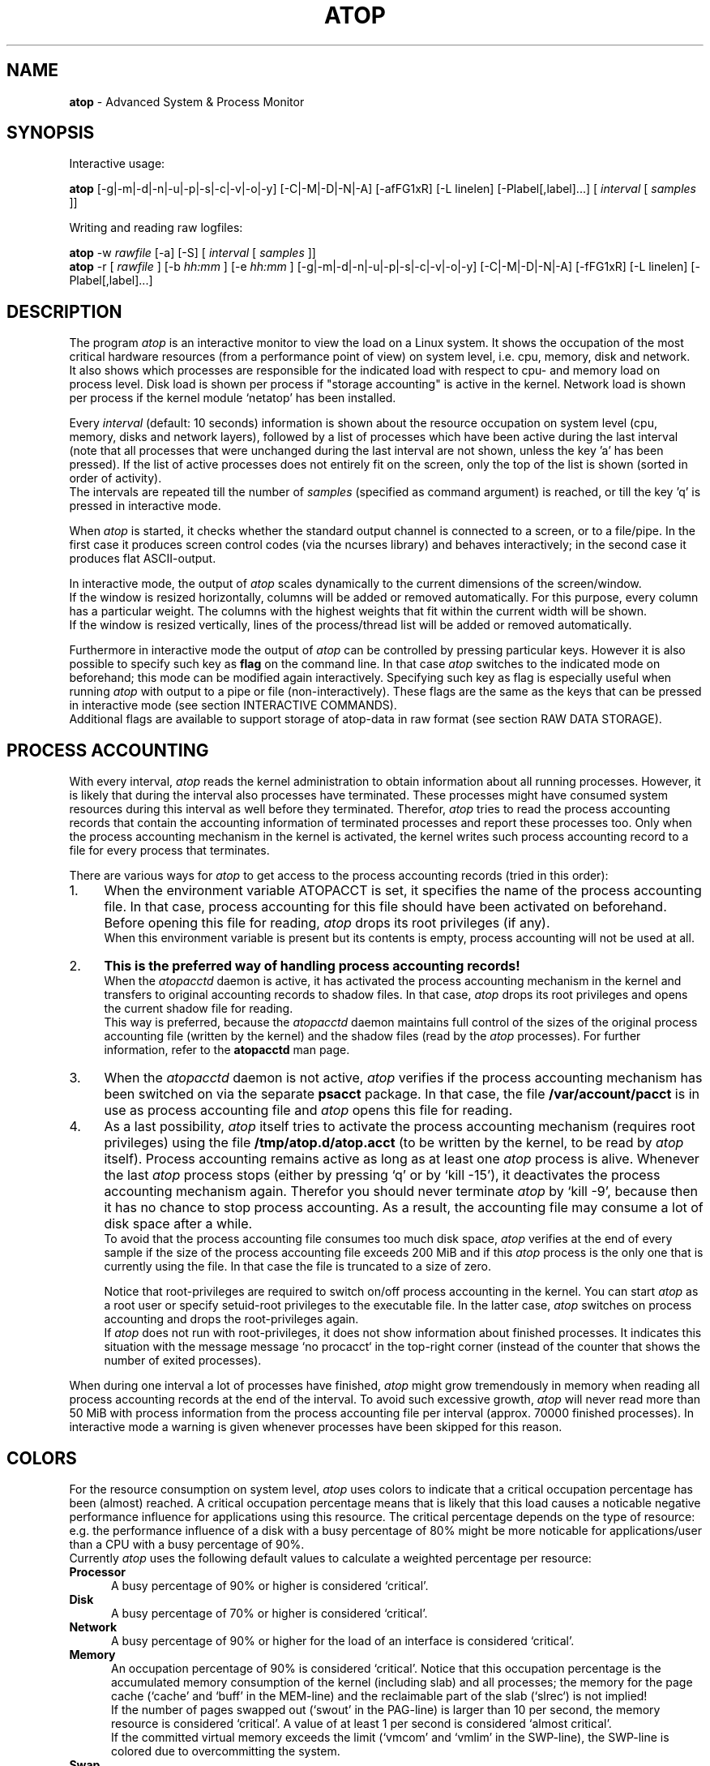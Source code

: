 .TH ATOP 1 "June 2014" "Linux"
.SH NAME
.B atop 
- Advanced System & Process Monitor
.SH SYNOPSIS
Interactive usage:
.P
.B atop
[-g|-m|-d|-n|-u|-p|-s|-c|-v|-o|-y] [-C|-M|-D|-N|-A] [-afFG1xR] [-L linelen] [-Plabel[,label]...]
[
.I interval
[
.I samples
]]
.P
Writing and reading raw logfiles:
.P
.B atop
-w
.I rawfile
[-a] [-S]
[
.I interval
[
.I samples
]]
.br
.B atop
-r [
.I rawfile
] [-b 
.I hh:mm
] [-e
.I hh:mm
] [-g|-m|-d|-n|-u|-p|-s|-c|-v|-o|-y] [-C|-M|-D|-N|-A] [-fFG1xR] [-L linelen] [-Plabel[,label]...]
.SH DESCRIPTION
The program
.I atop
is an interactive monitor to view the load on a Linux system.
It shows the occupation of the most critical hardware resources 
(from a performance point of view) on system level, i.e. cpu, memory, disk
and network.
.br
It also shows which processes are responsible for the indicated
load with respect to cpu- and memory load on process level.
Disk load is shown per process if "storage accounting" is active in the kernel.
Network load is shown per process if the kernel module `netatop'
has been installed.
.PP
Every
.I interval
(default: 10 seconds) information is shown about the resource occupation
on system level (cpu, memory, disks and network layers), followed
by a list of processes which have been active during the last interval
(note that all processes that were unchanged during the last interval
are not shown, unless the key 'a' has been pressed).
If the list of active processes does not entirely fit on
the screen, only the top of the list is shown (sorted in order of activity).
.br
The intervals are repeated till the number of
.I samples
(specified as command argument) is reached, or till the key 'q' is pressed
in interactive mode.
.PP
When 
.I atop
is started, it checks whether the standard output channel is connected to a
screen, or to a file/pipe. In the first case it produces screen control 
codes (via the ncurses library) and behaves interactively; in the second case
it produces flat ASCII-output.
.PP
In interactive mode, the output of 
.I atop
scales dynamically to the current dimensions of the screen/window.
.br
If the window is resized horizontally, columns will be added or removed
automatically. For this purpose, every column has a particular weight. The
columns with the highest weights that fit within the current width will
be shown.
.br
If the window is resized vertically, lines of the process/thread list 
will be added or removed automatically.
.PP
Furthermore in interactive mode the output of 
.I atop
can be controlled by pressing particular keys.
However it is also possible to specify such key as
.B flag
on the command line. In that case
.I atop
switches to the indicated mode on beforehand; this mode can 
be modified again interactively. Specifying such key as flag is especially
useful when running
.I atop
with output to a pipe or file (non-interactively).
These flags are the same as the keys that can be pressed in interactive
mode (see section INTERACTIVE COMMANDS).
.br
Additional flags are available to support storage of atop-data in raw 
format (see section RAW DATA STORAGE).
.SH PROCESS ACCOUNTING
With every interval,
.I atop
reads the kernel administration to obtain information about all
running processes.
However, it is likely that during the interval also processes have terminated.
These processes might have consumed system resources during
this interval as well before they terminated.
Therefor,
.I atop
tries to read the process accounting records that contain the accounting
information of terminated processes and report these processes too.
Only when the process accounting mechanism in the kernel is activated,
the kernel writes such process accounting record to a file
for every process that terminates.
.PP
There are various ways for
.I atop
to get access to the process accounting records (tried in this order):
.PP
.TP 4
1.
When the environment variable ATOPACCT is set,
it specifies the name of the process accounting file.
In that case, process accounting for this file
should have been activated on beforehand.
Before opening this file for reading,
.I atop
drops its root privileges (if any).
.br
When this environment variable is present but its
contents is empty, process accounting will not be used at all.
.PP
.TP 4
2.
.B This is the preferred way of handling process accounting records!
.br
When the
.I atopacctd
daemon is active, it has activated the process accounting mechanism in
the kernel and transfers to original accounting records to shadow files.
In that case,
.I atop
drops its root privileges and opens the current shadow file for reading.
.br
This way is preferred, because the
.I atopacctd
daemon maintains full control of the sizes of the original process
accounting file (written by the kernel) and the shadow files (read by the
.I atop
processes). For further information, refer to the
.B atopacctd
man page.
.PP
.TP 4
3.
When the
.I atopacctd
daemon is not active, 
.I atop
verifies if the process accounting mechanism has been switched on
via the separate
.B psacct
package. In that case, the file
.B /var/account/pacct
is in use as process accounting file and 
.I atop
opens this file for reading.
.PP
.TP 4
4.
As a last possibility,
.I atop
itself tries to activate the process accounting mechanism (requires root
privileges) using the file
.B /tmp/atop.d/atop.acct
(to be written by the kernel, to be read by
.I atop
itself). Process accounting remains active as long as
at least one
.I atop
process is alive.
Whenever the last
.I atop
process stops (either by pressing `q' or by `kill -15'), it deactivates the
process accounting mechanism again. Therefor you should never terminate
.I atop
by `kill -9', because then it has no chance to stop process accounting.
As a result, the accounting file may consume a lot of 
disk space after a while.
.br
To avoid that the process accounting file consumes too much disk space,
.I atop
verifies at the end of every sample if the size of the process accounting
file exceeds 200 MiB and if this
.I atop
process is the only one that is currently using the file.
In that case the file is truncated to a size of zero.

Notice that root-privileges are required to switch on/off process accounting
in the kernel. You can start
.I atop
as a root user or specify setuid-root privileges to the executable file.
In the latter case,
.I atop
switches on process accounting and drops the root-privileges again.
.br
If
.I atop
does not run with root-privileges, it does not show information
about finished processes.
It indicates this situation with the message
message `no procacct` in the top-right corner (instead of the counter that
shows the number of exited processes).
.PP
When during one interval a lot of processes have finished,
.I atop
might grow tremendously in memory when reading all process accounting
records at the end of the interval. To avoid such excessive growth,
.I atop
will never read more than 50 MiB with process information from the
process accounting file per interval (approx. 70000 finished processes).
In interactive mode a warning is given whenever processes have been skipped
for this reason.
.PP
.SH COLORS
For the resource consumption on system level,
.I atop
uses colors to indicate that a critical occupation percentage has
been (almost) reached. 
A critical occupation percentage means that is likely that this load
causes a noticable negative performance influence for applications using
this resource. The critical percentage depends on the type of resource:
e.g. the performance influence of a disk with a busy percentage of 80%
might be more noticable for applications/user than a CPU with a busy
percentage of 90%.
.br
Currently
.I atop
uses the following default values to calculate a weighted percentage
per resource:
.PP
.TP 5
.B \ Processor
A busy percentage of 90% or higher is considered `critical'.
.TP 5
.B \ Disk
A busy percentage of 70% or higher is considered `critical'.
.TP 5
.B \ Network
A busy percentage of 90% or higher for the load of an interface is
considered `critical'.
.TP 5
.B \ Memory
An occupation percentage of 90% is considered `critical'.
Notice that this occupation percentage is the accumulated memory
consumption of the kernel (including slab) and all processes; the
memory for the page cache (`cache' and `buff' in the MEM-line) and the
reclaimable part of the slab (`slrec`) is not implied!
.br
If the number of pages swapped out (`swout' in the PAG-line) is larger
than 10 per second, the memory resource is considered `critical'.
A value of at least 1 per second is considered `almost critical'.
.br
If the committed virtual memory exceeds the limit (`vmcom' and `vmlim'
in the SWP-line), the SWP-line is colored due to overcommitting the system.
.TP 5
.B \ Swap
An occupation percentage of 80% is considered `critical'
because swap space might be completely exhausted in the near future;
it is not critical from a performance point-of-view.
.PP
These default values can be modified in the configuration file
(see separate man-page of atoprc).
.PP
When a resource exceeds its critical occupation percentage, the concerning
values in the screen line are colored red by default.
.br
When a resource exceeded (default) 80% of its critical percentage
(so it is almost critical), the concerning values in the screen line
are colored cyan by default. This `almost critical percentage' (one value
for all resources) can be modified in the configuration file
(see separate man-page of atoprc).
.br
The default colors red and cyan can be modified in the configuration file
as well (see separate man-page of atoprc).
.PP
With the key 'x' (or flag -x), the use of colors can be suppressed.
.SH NETATOP MODULE
Per-process and per-thread network activity can be measured by the
.I netatop
kernel module. You can download this kernel module from the website
(mentioned at the end of this manual page) and install it on your
system if the kernel version is 2.6.24 or newer.
.br
When
.I atop
gathers counters for a new interval, it verifies if the
.I netatop
module is currently active. If so,
.I atop
obtains the relevant network counters from this module and shows
the number of sent and received packets per process/thread in the generic
screen. Besides, detailed counters can be requested by
pressing the `n' key.
.br
When the
.I netatopd
daemon is running as well,
.I atop
also reads the network counters of exited processes that are logged
by this daemon (comparable with process accounting).
.PP
More information about the optional
.I netatop
kernel module and the
.I netatopd
daemon can be found in the concerning man-pages and on the website
mentioned at the end of this manual page.
.SH INTERACTIVE COMMANDS
When running
.I atop
interactively (no output redirection), keys can be pressed to control the
output. In general, lower case keys can be used to show other information for
the active processes and upper case keys can be used to influence the
sort order of the active process/thread list.
.PP
.TP 5
.B g
Show generic output (default).

Per process the following fields are shown in case of a window-width
of 80 positions:
process-id, cpu consumption during
the last interval in system- and user mode, the virtual and resident
memory growth of the process.

The subsequent columns depend on the used kernel:
.br
When the kernel supports "storage accounting" (>= 2.6.20), the data
transfer for read/write on disk, the status and exit code are
shown for each process.
When the kernel does not support
"storage accounting", the username, number of threads in the
thread group, the status and exit code are shown.
.br
When the kernel module 'netatop' is loaded, the data transfer for send/receive
of network packets is shown for each process.
.br
The last columns contain the state, the occupation percentage for the
chosen resource (default: cpu) and the process name.

When more than 80 positions are available, other information is added.
.PP
.TP 5
.B m
Show memory related output.

Per process the following fields are shown in case of a window-width
of 80 positions:
process-id, minor and major
memory faults, size of virtual shared text, total virtual 
process size, total resident process size, virtual and resident growth during
last interval, memory occupation percentage and process name.

When more than 80 positions are available, other information is added.
.PP
.TP 5
.B d
Show disk-related output.

When "storage accounting" is active in the kernel, the following
fields are shown:
process-id, amount of data read from disk, amount of data written to disk,
amount of data that was written but has been withdrawn again (WCANCL),
disk occupation percentage and process name.
.PP
.TP 5
.B n
Show network related output.

Per process the following fields are shown in case of a window-width
of 80 positions:
process-id, thread-id,
total bandwidth for received packets,
total bandwidth for sent packets,
number of received TCP packets with the average size per packet (in bytes),
number of sent TCP packets with the average size per packet (in bytes),
number of received UDP packets with the average size per packet (in bytes),
number of sent UDP packets with the average size per packet (in bytes),
the network occupation percentage and process name.
.br
This information can only be shown when kernel module `netatop' is installed.

When more than 80 positions are available, other information is added.
.PP
.TP 5
.B s
Show scheduling characteristics.

Per process the following fields are shown in case of a window-width
of 80 positions:
process-id,
number of threads in state 'running' (R),
number of threads in state 'interruptible sleeping' (S),
number of threads in state 'uninterruptible sleeping' (D),
scheduling policy (normal timesharing, realtime round-robin, realtime fifo),
nice value, priority, realtime priority, current processor,
status, exit code, state, the occupation percentage for the chosen
resource and the process name.

When more than 80 positions are available, other information is added.
.PP
.TP 5
.B v
Show various process characteristics.

Per process the following fields are shown in case of a window-width
of 80 positions:
process-id, user name and group,
start date and time, status (e.g. exit code if the process has finished),
state, the occupation percentage for the chosen resource and the process name.

When more than 80 positions are available, other information is added.
.PP
.TP 5
.B c
Show the command line of the process.

Per process the following fields are shown: process-id,
the occupation percentage for the chosen resource and the
command line including arguments.
.PP
.TP 5
.B o
Show the user-defined line of the process.

In the configuration file the keyword
.I ownprocline
can be specified with the description of a user-defined output-line.
.br
Refer to the man-page of
.B atoprc
for a detailed description.
.PP
.TP 5
.B y
Show the individual threads within a process (toggle).

Single-threaded processes are still shown as one line.
.br
For multi-threaded processes, one line represents the process
while additional lines show the activity
per individual thread (in a different color). Depending on
the option 'a' (all or active toggle), all threads are shown
or only the threads that were active during the last interval.
.br
Whether this key is active or not can be seen in the header line.
.PP
.TP 5
.B u
Show the process activity accumulated per user.

Per user the following fields are shown: number of processes active
or terminated during last interval (or in total if combined with command `a'),
accumulated cpu consumption during last interval in system- and user mode,
the current virtual and resident memory space consumed by active processes
(or all processes of the user if combined with command `a'). 
.br
When "storage accounting" is active in the kernel,
the accumulated read- and write throughput on disk is shown.
When the kernel module `netatop' has been installed,
the number of received and sent network packets are shown.
.br
The last columns contain the accumulated occupation percentage for the
chosen resource (default: cpu) and the user name.
.PP
.TP 5
.B p
Show the process activity accumulated per program (i.e. process name).

Per program the following fields are shown: number of processes active
or terminated during last interval (or in total if combined with command `a'),
accumulated cpu consumption during last interval in system- and user mode,
the current virtual and resident memory space consumed by active processes
(or all processes of the user if combined with command `a'). 
.br
When "storage accounting" is active in the kernel,
the accumulated read- and write throughput on disk is shown.
When the kernel module `netatop' has been installed,
the number of received and sent network packets are shown.
.br
The last columns contain the accumulated occupation percentage for the
chosen resource (default: cpu) and the program name.
.PP
.TP 5
.B C 
Sort the current list in the order of cpu consumption (default).
The one-but-last column changes to ``CPU''.
.PP
.TP 5
.B M 
Sort the current list in the order of resident memory consumption.
The one-but-last column changes to ``MEM''.
.PP
.TP 5
.B D
Sort the current list in the order of disk accesses issued.
The one-but-last column changes to ``DSK''.
.PP
.TP 5
.B N
Sort the current list in the order of network bandwidth (received
and transmitted).
The one-but-last column changes to ``NET''.
.PP
.TP 5
.B A
Sort the current list automatically in the order of the most busy
system resource during this interval.
The one-but-last column shows either ``ACPU'', ``AMEM'', ``ADSK'' or ``ANET''
(the preceding 'A' indicates automatic sorting-order).
The most busy resource is determined by comparing the weighted
busy-percentages of the system resources, as described earlier in
the section COLORS.
.br
This option remains valid until
another sorting-order is explicitly selected again.
.br
A sorting-order for disk is only possible when "storage accounting" is active.
A sorting-order for network is only possible when the kernel module `netatop'
is loaded.
.PP
Miscellaneous interactive commands:
.PP
.TP 5
.B ?
Request for help information (also the key 'h' can be pressed).
.PP
.TP 5
.B V
Request for version information (version number and date).
.PP
.TP 5
.B R
Gather and calculate the proportional set size of processes (toggle).
Gathering of all values that are needed to calculate the PSIZE of a process
is a relatively time-consuming task, so this key should only be active when
analyzing the resident memory consumption of processes.
.PP
.TP 5
.B x
Suppress colors to highlight critical resources (toggle).
.br
Whether this key is active or not can be seen in the header line.
.PP
.TP 5
.B z
The pause key can be used to freeze the current situation in order to
investigate the output on the screen. While 
.I atop
is paused, the keys described above can be pressed to show other
information about the current list of processes.
Whenever the pause key is pressed again,
atop will continue with a next sample.
.PP
.TP 5
.B i
Modify the interval timer (default: 10 seconds). If an interval timer of 0 is
entered, the interval timer is switched off. In that case a new sample can
only be triggered manually by pressing the key 't'.
.PP
.TP 5
.B t
Trigger a new sample manually. This key can be pressed if the current sample
should be finished before the timer has exceeded, or if no timer is set at all
(interval timer defined as 0). In the latter case
.I atop
can be used as a stopwatch to measure the load being caused by a
particular application transaction, without knowing on beforehand how many
seconds this transaction will last.

When viewing the contents of a raw file, this key can be used to show the
next sample from the file.
.PP
.TP 5
.B T
When viewing the contents of a raw file, this key can be used to show the
previous sample from the file.
.PP
.TP 5
.B b
When viewing the contents of a raw file, this key can be used to branch
to a certain timestamp within the file (either forward or backward).
.PP
.TP 5
.B r
Reset all counters to zero to see the system and process activity since
boot again.

When viewing the contents of a raw file, this key can be used to rewind
to the beginning of the file again.
.PP
.TP 5
.B U
Specify a search string for specific user names as a regular expression.
From now on, only (active) processes will be shown from a user which matches
the regular expression.
The system statistics are still system wide.
If the Enter-key is pressed without specifying a name, active
processes of all users will be shown again.
.br
Whether this key is active or not can be seen in the header line.
.PP
.TP 5
.B P
Specify a search string for specific process names as a regular expression.
From now on, only processes will be shown with a name which matches the
regular expression.
The system statistics are still system wide.
If the Enter-key is pressed without specifying a name, all active
processes will be shown again.
.br
Whether this key is active or not can be seen in the header line.
.PP
.TP 5
.B S
Specify search strings for specific logical volume names,
specific disk names and specific network interface names. All
search strings are interpreted as a regular expressions.
From now on, only those system resources are shown that match
the concerning regular expression.
If the Enter-key is pressed without specifying a search string, all (active)
system resources of that type will be shown again.
.br
Whether this key is active or not can be seen in the header line.
.PP
.TP 5
.B a
The `all/active' key can be used to toggle between only showing/accumulating
the processes that were active during the last interval (default) or
showing/accumulating all processes.
.br
Whether this key is active or not can be seen in the header line.
.PP
.TP 5
.B G
By default, 
.I atop
shows/accumulates the processes that are alive and the processes
that are exited during the last interval. With this key (toggle),
showing/accumulating the processes that are exited can be suppressed.
.br
Whether this key is active or not can be seen in the header line.
.PP
.TP 5
.B f
Show a fixed (maximum) number of header lines for system resources (toggle).
By default only the lines are shown about system resources (CPUs, paging,
logical volumes, disks, network interfaces) that really have been active
during the last interval.
With this key you can force
.I atop
to show lines of inactive resources as well.
.br
Whether this key is active or not can be seen in the header line.
.PP
.TP 5
.B F
Suppress sorting of system resources (toggle).
By default system resources (CPUs, logical volumes, disks,
network interfaces) are sorted on utilization.
.br
Whether this key is active or not can be seen in the header line.
.PP
.TP 5
.B 1
Show relevant counters as an average per second (in the format `..../s')
instead of as a total during the interval (toggle).
.br
Whether this key is active or not can be seen in the header line.
.PP
.TP 5
.B l
Limit the number of system level lines for the counters per-cpu,
the active disks and the network interfaces.
By default lines are shown of all CPUs, disks and network interfaces
which have been active during the last interval.
Limiting these lines can be useful on systems with huge number CPUs,
disks or interfaces in order to be able to run
.I atop
on a screen/window with e.g. only 24 lines.
.br
For all mentioned resources the maximum number of lines can be specified
interactively. When using the flag
.B -l
the maximum number of per-cpu lines is set to 0,
the maximum number of disk lines to 5 and
the maximum number of interface lines to 3.
These values can be modified again in interactive mode.
.PP
.TP 5
.B k
Send a signal to an active process (a.k.a. kill a process).
.PP
.TP 5
.B q
Quit the program.
.PP
.TP 5
.B PgDn
Show the next page of the process/thread list.
.br
With the arrow-down key the list can be scrolled downwards with single lines.
.PP
.TP 5
.B ^F
Show the next page of the process/thread list (forward).
.br
With the arrow-down key the list can be scrolled downwards with single lines.
.PP
.TP 5
.B PgUp
Show the previous page of the process/thread list.
.br
With the arrow-up key the list can be scrolled upwards with single lines.
.PP
.TP 5
.B ^B
Show the previous page of the process/thread list (backward).
.br
With the arrow-up key the list can be scrolled upwards with single lines.
.PP
.TP 5
.B ^L
Redraw the screen.
.SH RAW DATA STORAGE
In order to store system- and process level statistics for long-term
analysis (e.g. to check the system load and the active processes running
yesterday between 3:00 and 4:00 PM),
.I atop
can store the system- and process level statistics in
compressed binary format in a raw file with the flag
.B -w
followed by the filename.
If this file already exists and is recognized as a raw data file,
.I atop
will append new samples to the file (starting with a sample which reflects
the activity since boot); if the file does not exist, it will be created.
.br
By default only processes which have been active during the interval
are stored in the raw file. When the flag
.B -a
is specified, all processes will be stored.
.br
The interval (default: 10 seconds) and number of samples (default: infinite)
can be passed as last arguments. Instead of the number of samples, the flag
.B -S
can be used to indicate that
.I atop
should finish anyhow before midnight.
.PP
A raw file can be read and visualized again with the flag
.B -r
followed by the filename. If no filename is specified, the file
.BI /var/log/atop/atop_ YYYYMMDD
is opened for input (where
.I YYYYMMDD
are digits representing the current date).
If a filename is specified in the format YYYYMMDD (representing any valid
date), the file
.BI /var/log/atop/atop_ YYYYMMDD
is opened.
If a filename with the symbolic name
.BI y
is specified, yesterday's daily logfile is opened
(this can be repeated so 'yyyy' indicates the logfile of four days ago). 
.br
The samples from the file can be viewed interactively by using the key 't'
to show the next sample, the key 'T' to show the previous sample, the
key 'b' to branch to a particular time or the key 'r' to rewind to
the begin of the file.
.br
When output is redirected to a file or pipe,
.B atop
prints all samples in plain ASCII. The default line length is 80 characters
in that case; with the flag
.B -L
followed by an alternate line length, more (or less) columns will be shown.
.br
With the flag
.B -b
(begin time) and/or
.B -e
(end time) followed by a time argument of the form HH:MM,
a certain time period within the raw file can be selected.
.PP
When
.B atop
is installed, the script
.B atop.daily
is stored in the
.I /etc/atop
directory.
This scripts takes care that
.B atop
is activated every day at midnight to write compressed binary data to the file
.BI /var/log/atop/atop_ YYYYMMDD
with an interval of 10 minutes.
.br
Furthermore the script removes all raw files which are older than four weeks.
.br
The script is activated via the
.B cron
daemon using the file
.I /etc/cron.d/atop
with the contents
.br
.B \ \ \ \ \ \ \ \ 0 0 * * * root /etc/atop/atop.daily
.PP
When the package
.B psacct
is installed, the process accounting is automatically restarted via the
.B logrotate
mechanism. The file
.B /etc/logrotate.d/psaccs_atop
takes care that
.B atop
is finished just before the rotation of the process accounting file
and the file
.B /etc/logrotate.d/psaccu_atop
takes care that
.B atop
is restarted again after the rotation.
When the package
.B psacct
is not installed, these logrotate-files have no effect.
.SH OUTPUT DESCRIPTION
The first sample shows the system level activity since boot
(the elapsed time in the header shows the time since boot).
Note that particular counters could have reached their maximum
value (several times) and started by zero again,
so do not rely on these figures.
.PP
For every sample
.I atop
first shows the lines related to system level activity. If a particular 
system resource has not been used during the interval, the entire line
related to this resource is suppressed. So the number of system level lines
may vary for each sample.
.br
After that a list is shown of processes which have been active during the last
interval. This list is by default sorted on cpu consumption, but this order
can be changed by the keys which are previously described.
.PP
If values have to be shown by
.I atop
which do not fit in the column width,
another format is used. If e.g. a cpu-consumption of 233216 milliseconds
should be shown in a column width of 4 positions, it is shown as `233s'
(in seconds).
For large memory figures, another unit is chosen if the value does not fit
(Mb instead of Kb, Gb instead of Mb, Tb instead of Gb, ...).
For other values, a kind of exponent notation is used (value 123456789
shown in a column of 5 positions gives 123e6).
.SH OUTPUT DESCRIPTION - SYSTEM LEVEL
The system level information consists of the following output lines:
.PP
.TP 5
.B PRC
Process and thread level totals.
.br
This line contains the total cpu time consumed 
in system mode (`sys') and in user mode (`user'),
the total number of processes present at this moment (`#proc'),
the total number of threads present at this moment in state `running' (`#trun'),
`sleeping interruptible' (`#tslpi') and `sleeping uninterruptible' (`#tslpu'),
the number of zombie processes (`#zombie'),
the number of clone system calls (`clones'), and
the number of processes that ended during the interval
(`#exit') when process accounting is used. Instead of `#exit` the last
column may indicate that process accounting could not be activated
(`no procacct`).
.br
If the screen-width does not allow all of these counters,
only a relevant subset is shown.
.PP
.TP 5
.B CPU
CPU utilization.
.br
At least one line is shown for the total occupation of all CPUs together.
.br
In case of a multi-processor system, an additional line is shown
for every individual processor (with `cpu' in lower case),
sorted on activity. Inactive CPUs will not be shown by default.
The lines showing the per-cpu occupation contain the cpu number in
the last field.

Every line contains the percentage of cpu time spent in 
kernel mode by all active processes (`sys'), 
the percentage of cpu time consumed in user mode (`user') for all
active processes (including processes running with a nice value larger than
zero), the percentage of cpu time spent for interrupt handling (`irq')
including softirq, the percentage of unused cpu time while no processes
were waiting for disk-I/O (`idle'), and
the percentage of unused cpu time while at least one process was waiting
for disk-I/O (`wait').
.br
In case of per-cpu occupation, the last column shows the cpu number and
the wait percentage (`w') for that cpu.
The number of lines showing the per-cpu occupation can be limited.

For virtual machines the steal-percentage is shown (`steal'), reflecting
the percentage of cpu time stolen by other virtual machines
running on the same hardware.
.br
For physical machines hosting one or more virtual machines,
the guest-percentage is shown (`guest'), reflecting
the percentage of cpu time used by the virtual machines. Notice that
this percentage overlaps the user-percentage.

In case of frequency-scaling, all previously mentioned CPU-percentages
are relative to the used scaling of the CPU during the interval.
If a CPU has been active for e.g. 50% in user mode during the interval
while the frequency-scaling of that CPU was 40%, only 20% of the full
capacity of the CPU has been used in user mode.
.br
In case that the kernel module `cpufreq_stats' is active
(after issueing `modprobe cpufreq_stats'), the
.I average
frequency (`avgf') and the
.I average
scaling percentage (`avgscal') is shown. Otherwise the
.I current
frequency (`curf') and the
.I current
scaling percentage (`curscal') is shown at the moment that the sample
is taken.

If the screen-width does not allow all of these counters,
only a relevant subset is shown.
.PP
.TP 5
.B CPL
CPU load information.
.br
This line contains the load average figures reflecting the number
of threads that are available to run on a CPU (i.e. part of the runqueue)
or that are waiting for disk I/O. These figures are averaged over
1 (`avg1'), 5 (`avg5') and 15 (`avg15') minutes.
.br
Furthermore the number of context switches (`csw'), the number
of serviced interrupts (`intr') and the number of available CPUs are shown.

If the screen-width does not allow all of these counters,
only a relevant subset is shown.
.PP
.TP 5
.B MEM
Memory occupation.
.br
This line contains the total amount of physical memory
(`tot'), the amount of memory which is currently free (`free'),
the amount of memory in use as page cache including
the total resident shared memory (`cache'), the amount of memory within the
page cache that has to be flushed to disk (`dirty'), the amount
of memory used for filesystem meta data (`buff'), the amount of
memory being used for kernel mallocs (`slab'), the amount of
slab memory that is reclaimable (`slrec'), the resident size of shared
memory including tmpfs (`shmem`), the resident size of shared memory (`shrss`)
the amount of shared memory that is currently swapped (`shswp`),
the amount of memory that is currently claimed by vmware's
balloon driver (`vmbal`),
the amount of memory that is claimed for huge pages (`hptot`),
and the amount of huge page memory that is really in use (`hpuse`).

If the screen-width does not allow all of these counters,
only a relevant subset is shown.
.PP
.TP 5
.B SWP
Swap occupation and overcommit info.
.br
This line contains the total amount of swap space on disk (`tot') and
the amount of free swap space (`free').
.br
Furthermore the committed virtual memory space (`vmcom') and the maximum 
limit of the committed space (`vmlim', which is by default swap size
plus 50% of memory size) is shown.
The committed space is the reserved virtual space for all allocations of
private memory space for processes. The kernel only verifies whether the
committed space exceeds the limit if strict overcommit handling is
configured (vm.overcommit_memory is 2).
.PP
.TP 5
.B PAG
Paging frequency.
.br
This line contains the number of scanned pages (`scan') due to the fact
that free memory drops below a particular threshold and the number
times that the kernel tries to reclaim pages due to an urgent need (`stall').
.br
Also the number of memory pages the system read from swap space (`swin')
and the number of memory pages the system wrote to swap space (`swout')
are shown.
.PP
.TP 5
.B LVM/MDD/DSK
Logical volume/multiple device/disk utilization.
.br
Per active unit one line is produced, sorted on unit activity.
Such line shows the name (e.g. VolGroup00-lvtmp for a logical volume or
sda for a hard disk), the busy percentage i.e. the portion of time that the
unit was busy handling requests (`busy'), the number of read requests issued
(`read'), the number of write requests issued (`write'),
the number of KiBytes per read (`KiB/r'), 
the number of KiBytes per write (`KiB/w'), 
the number of MiBytes per second throughput for reads (`MBr/s'), 
the number of MiBytes per second throughput for writes (`MBw/s'), 
the average queue depth (`avq')
and the average number of milliseconds needed by a request (`avio')
for seek, latency and data transfer.
.br
If the screen-width does not allow all of these counters,
only a relevant subset is shown.

The number of lines showing the units can be limited per class (LVM, MDD or
DSK) with the 'l' key or statically (see separate man-page of atoprc).
By specifying the value 0 for a particular class, no lines will be
shown any more for that class.
.PP
.TP 5
.B NET
Network utilization (TCP/IP). 
.br
One line is shown for activity of the transport layer (TCP and UDP), one line
for the IP layer and one line per active interface.
.br
For the transport layer,
counters are shown concerning the number of received TCP segments
including those received in error (`tcpi'),
the number of transmitted TCP segments excluding
those containing only retransmitted octets (`tcpo'), the number of
UDP datagrams received (`udpi'),
the number of UDP datagrams transmitted (`udpo'),
the number of active TCP opens (`tcpao'),
the number of passive TCP opens (`tcppo'),
the number of TCP output retransmissions (`tcprs'),
the number of TCP input errors (`tcpie'),
the number of TCP output resets (`tcpie'),
the number of TCP output retransmissions (`tcpor'),
the number of UDP no ports (`udpnp'), and
the number of UDP input errors (`tcpie').
.br
If the screen-width does not allow all of these counters,
only a relevant subset is shown.
.br
These counters are related to IPv4 and IPv6 combined.

For the IP layer, counters are shown concerning the number of IP datagrams
received from interfaces, including those received in error (`ipi'),
the number of IP datagrams that local higher-layer protocols offered for
transmission (`ipo'), the number of received IP datagrams which were
forwarded to other interfaces (`ipfrw'), the number of IP datagrams which
were delivered to local higher-layer protocols (`deliv'),
the number of received ICMP datagrams (`icmpi'), and
the number of transmitted ICMP datagrams (`icmpo').
.br
If the screen-width does not allow all of these counters,
only a relevant subset is shown.
.br
These counters are related to IPv4 and IPv6 combined.

For every active network interface one line is shown,
sorted on the interface activity.
Such line shows the name of the interface and its busy percentage
in the first column.
The busy percentage for half duplex is determined by comparing the
interface speed with the number of bits transmitted and received
per second; for full duplex the interface speed is compared with the
highest of either the transmitted or the received bits.
When the interface speed can not be determined (e.g. for the loopback
interface), `---' is shown instead of the percentage.
.br
Furthermore the number of received packets (`pcki'),
the number of transmitted packets (`pcko'),
the effective amount of bits received per second (`si'),
the effective amount of bits transmitted per second (`so'),
the number of collisions (`coll'),
the number of received multicast packets (`mlti'),
the number of errors while receiving a packet (`erri'),
the number of errors while transmitting a packet (`erro'),
the number of received packets dropped (`drpi'), and
the number of transmitted packets dropped (`drpo').
.br
If the screen-width does not allow all of these counters,
only a relevant subset is shown.
.br
The number of lines showing the network interfaces can be limited.
.SH OUTPUT DESCRIPTION - PROCESS LEVEL
Following the system level information, the processes are shown from which the
resource utilization has changed during the last interval. These processes
might have used cpu time or issued disk- or network requests. However a process
is also shown if part of it has been paged out due to lack of memory (while
the process itself was in sleep state).
.PP
Per process the following fields may be shown (in alphabetical order),
depending on the current output mode as described in the section
INTERACTIVE COMMANDS and depending on the current width of your window:
.PP
.TP 9
.B AVGRSZ
The average size of one read-action on disk.
.PP
.TP 9
.B AVGWSZ
The average size of one write-action on disk.
.PP
.TP 9
.B BANDWI
Total bandwidth for received TCP and UDP packets consumed by this process
(bits-per-second).
This value can be compared with the value `si'
on interface level (used bandwidth per interface).
.br
This information will only be shown when the kernel module `netatop'
is loaded.
.PP
.TP 9
.B BANDWO
Total bandwidth for sent TCP and UDP packets consumed by this process
(bits-per-second).
This value can be compared with the value `so'
on interface level (used bandwidth per interface).
.br
This information will only be shown when the kernel module `netatop'
is loaded.
.PP
.TP 9
.B CMD
The name of the process.
This name can be surrounded by "less/greater than" 
signs (`<name>') which means that the process has finished during the last
interval.
.br
Behind the abbreviation `CMD' in the header line, the current page number and
the total number of pages of the process/thread list are shown.
.PP
.TP 9
.B COMMAND-LINE
The full command line of the process (including arguments). If the length of
the command line exceeds the length of the screen line, the arrow 
keys -> and <- can be used for horizontal scroll.
.br
Behind the verb `COMMAND-LINE' in the header line, the current page number
and the total number of pages of the process/thread list are shown.
.PP
.TP 9
.B CPU
The occupation percentage of this process related to the available capacity
for this resource on system level.
.PP
.TP 9
.B CPUNR
The identification of the CPU the (main) thread is running on
or has recently been running on.  
.PP
.TP 9
.B DSK
The occupation percentage of this process related to the total load that
is produced by all processes (i.e. total disk accesses
by all processes during the last interval).
.br
This information is shown when per process "storage accounting" is active
in the kernel.
.PP
.TP 9
.B EGID
Effective group-id under which this process executes.
.PP
.TP 9
.B ENDATE
Date that the process has been finished. If the process is still running,
this field shows `active'.
.PP
.TP 9
.B ENTIME
Time that the process has been finished. If the process is still running,
this field shows `active'.
.PP
.TP 9
.B EUID
Effective user-id under which this process executes.
.PP
.TP 9
.B EXC
The exit code of a terminated process (second position of column `ST' is E)
or the fatal signal number (second position of column `ST' is S or C).
.PP
.TP 9
.B FSGID
Filesystem group-id under which this process executes.
.PP
.TP 9
.B FSUID
Filesystem user-id under which this process executes.
.PP
.TP 9
.B MAJFLT
The number of page faults issued by this process that have been solved
by creating/loading the requested memory page.
.PP
.TP 9
.B MEM
The occupation percentage of this process related to the available capacity
for this resource on system level.
.PP
.TP 9
.B MINFLT
The number of page faults issued by this process that have been solved
by reclaiming the requested memory page from the free list of pages.
.PP
.TP 9
.B NET
The occupation percentage of this process related to the total load that
is produced by all processes (i.e. consumed network bandwidth
of all processes during the last interval).
.br
This information will only be shown when kernel module `netatop' is loaded.
.PP
.TP 9
.B NICE
The more or less static priority that can be given to a proces on a
scale from -20 (high priority) to +19 (low priority).
.PP
.TP 9
.B NPROCS
The number of active and terminated processes accumulated for this user
or program.
.PP
.TP 9
.B PID
Process-id.
If a process has been started and finished during the last
interval, a `?' is shown because the process-id is not part of
the standard process accounting record.
.PP
.TP 9
.B POLI
The policies 'norm' (normal, which is SCHED_OTHER), 'btch' (batch)
and 'idle' refer to timesharing processes.
The policies 'fifo' (SCHED_FIFO) and 'rr' (round robin, which is SCHED_RR)
refer to realtime processes.
.PP
.TP 9
.B PPID
Parent process-id.
If a process has been started and finished during the last
interval, value 0 is shown because the parent process-id is not part of
the standard process accounting record.
.PP
.TP 9
.B PRI
The process' priority ranges from 0 (highest priority) to 139 (lowest
priority). Priority 0 to 99 are used for realtime processes (fixed
priority independent of their behavior) and priority 100 to 139 for
timesharing processes (variable priority depending on their recent
CPU consumption and the nice value).
.PP
.TP 9
.B PSIZE
The proportional memory size of this process (or user).
.br
Every process shares resident memory with other processes. E.g. when a
particular program is started several times, the code pages (text) are
only loaded once in memory and shared by all incarnations. Also the code
of shared libraries is shared by all processes using that shared library,
as well as shared memory and memory-mapped files.
For the PSIZE calculation of a process, the resident memory of a process
that is shared with other processes is divided by the number of sharers.
This means, that every process is accounted for a proportional part of
that memory. Accumulating the PSIZE values of all processes in the
system gives a reliable impression of the total resident memory consumed
by all processes.
.br
Since gathering of all values that are needed to calculate the PSIZE is a
relatively time-consuming task, the 'R' key (or '-R' flag) should
be active. Gathering these values also requires superuser privileges
(otherwise '?K' is shown in the output).
.br
If a process has finished during the last interval, no value is shown
since the proportional memory size is not part of the standard
process accounting record.
.PP
.TP 9
.B RDDSK 
When the kernel maintains standard io statistics (>= 2.6.20):
.br
The read data transfer issued physically on disk (so reading from the
disk cache is not accounted for).
.br
Unfortunately, the kernel aggregates the
data tranfer of a process to the data transfer of its parent process when
terminating, so you might see transfers for (parent) processes like
cron, bash or init, that are not really issued by them.
.PP
.TP 9
.B RGID
The real group-id under which the process executes. 
.PP
.TP 9
.B RGROW 
The amount of resident memory that the process has grown during the last
interval. A resident growth can be caused by touching memory pages which
were not physically created/loaded before (load-on-demand). 
Note that a resident growth can also be negative e.g. when part of the process
is paged out due to lack of memory or when the process frees dynamically 
allocated memory.
For a process which started during the last interval, the resident growth
reflects the total resident size of the process at that moment.
.br
If a process has finished during the last interval, no value is shown
since resident memory occupation is not part of the standard
process accounting record.
.PP
.TP 9
.B RNET 
The number of TCP- and UDP packets received by this process.
This information will only be shown when kernel module `netatop' is installed.
.br
If a process has finished during the last interval, no value is shown
since network counters are not part of the standard process accounting record.
.PP
.TP 9
.B RSIZE
The total resident memory usage consumed by this process (or user).
Notice that the RSIZE of a process includes all resident memory used
by that process, even if certain memory parts are shared with other processes
(see also the explanation of PSIZE).
.br
If a process has finished during the last interval, no value is shown
since resident memory occupation is not part of the standard
process accounting record.
.PP
.TP 9
.B RTPR
Realtime priority according the POSIX standard.
Value can be 0 for a timesharing process (policy 'norm', 'btch' or 'idle')
or ranges from 1 (lowest) till 99 (highest) for a realtime process
(policy 'rr' or 'fifo').
.PP
.TP 9
.B RUID
The real user-id under which the process executes. 
.PP
.TP 9
.B S
The current state of the (main) thread: `R' for running
(currently processing or in the runqueue), `S' for sleeping interruptible
(wait for an event to occur), 
`D' for sleeping non-interruptible, `Z' for zombie (waiting to be synchronized
with its parent process), `T' for stopped (suspended or traced), `W' for
swapping, and `E' (exit) for processes which have finished during the last
interval.
.PP
.TP 9
.B SGID
The saved group-id of the process.
.PP
.TP 9
.B SNET 
The number of TCP and UDP packets transmitted by this process.
This information will only be shown when the kernel module `netatop'
is loaded.
.PP
.TP 9
.B ST
The status of a process.
.br
The first position indicates if the process has been
started during the last interval (the value 
.I N
means 'new process').

The second position indicates if the process has been
finished during the last interval.
.br
The value
.I E
means 'exit' on the process' own initiative; the exit code is displayed
in the column `EXC'.
.br
The value
.I S
means that the process has been terminated unvoluntarily 
by a signal; the signal number is displayed in the in the column `EXC'.
.br
The value
.I C
means that the process has been terminated unvoluntarily 
by a signal, producing a core dump in its current directory;
the signal number is displayed in the column `EXC'.
.PP
.TP 9
.B STDATE
The start date of the process.
.PP
.TP 9
.B STTIME
The start time of the process.
.PP
.TP 9
.B SUID
The saved user-id of the process.
.PP
.TP 9
.B SWAPSZ
The swap space consumed by this process (or user).
.PP
.TP 9
.B SYSCPU
CPU time consumption of this process in system mode (kernel mode), usually
due to system call handling.
.PP
.TP 9
.B TCPRASZ
The average size of a received TCP buffer in bytes. 
This information will only be shown when the kernel module `netatop'
is loaded.
.PP
.TP 9
.B TCPRCV
The number of TCP packets received for this process.
This information will only be shown when the kernel module `netatop'
is loaded.
.PP
.TP 9
.B TCPSASZ
The average size of a transmitted TCP buffer in bytes.
This information will only be shown when the kernel module `netatop'
is loaded.
.PP
.TP 9
.B TCPSND
The number of TCP packets transmitted for this process.
This information will only be shown when the kernel module `netatop'
is loaded.
.PP
.TP 9
.B THR
Total number of threads within this process.
All related threads are contained in a thread group, represented by
.I atop
as one line or as a separate line when the 'y' key (or -y flag) is active.

On Linux 2.4 systems it is hardly possible to determine
which threads (i.e. processes) are related to the same thread group.
Every thread is represented by
.I atop
as a separate line.
.PP
.TP 9
.B TID
Thread-id.
All threads within a process run with the same PID but with a
different TID. This value is shown for individual threads in
multi-threaded processes (when using the key 'y').
.PP
.TP 9
.B TRUN
Number of threads within this process that are in the state 'running' (R).
.PP
.TP 9
.B TSLPI
Number of threads within this process that are in the
state 'interruptible sleeping' (S).
.PP
.TP 9
.B TSLPU
Number of threads within this process that are in the
state 'uninterruptible sleeping' (D).
.PP
.TP 9
.B UDPRASZ
The average size of a received UDP packet in bytes.
This information will only be shown when the kernel module `netatop'
is loaded.
.PP
.TP 9
.B UDPRCV
The number of UDP packets received by this process.
This information will only be shown when the kernel module `netatop'
is loaded.
.PP
.TP 9
.B UDPSASZ
The average size of a transmitted UDP packets in bytes.
This information will only be shown when the kernel module `netatop'
is loaded.
.PP
.TP 9
.B UDPSND
The number of UDP packets transmitted by this process.
This information will only be shown when the kernel module `netatop'
is loaded.
.PP
.TP 9
.B USRCPU
CPU time consumption of this process in user mode, due to processing the
own program text.
.PP
.TP 9
.B VDATA
The virtual memory size of the private data used by this process
(including heap and shared library data).
.PP
.TP 9
.B VGROW 
The amount of virtual memory that the process has grown during the last
interval. A virtual growth can be caused by e.g. issueing a malloc()
or attaching a shared memory segment. Note that a virtual growth can also
be negative by e.g. issueing a free() or detaching a shared memory segment.
For a process which started during the last interval, the virtual growth
reflects the total virtual size of the process at that moment.
.br
If a process has finished during the last interval, no value is shown
since virtual memory occupation is not part of the standard
process accounting record.
.PP
.TP 9
.B VSIZE
The total virtual memory usage consumed by this process (or user).
.br
If a process has finished during the last interval, no value is shown
since virtual memory occupation is not part of the standard
process accounting record.
.PP
.TP 9
.B VSLIBS
The virtual memory size of the (shared) text of all shared libraries used
by this process.
.PP
.TP 9
.B VSTACK
The virtual memory size of the (private) stack used by this process
.PP
.TP 9
.B VSTEXT
The virtual memory size of the (shared) text of the executable program.
.PP
.TP 9
.B WRDSK 
When the kernel maintains standard io statistics (>= 2.6.20):
.br
The write data transfer issued physically on disk (so writing to the
disk cache is not accounted for).
This counter is maintained for the application process that writes its
data to the cache (assuming that this data is physically transferred
to disk later on). Notice that disk I/O needed for swapping is
not taken into account.
.br
Unfortunately, the kernel aggregates the
data tranfer of a process to the data transfer of its parent process when
terminating, so you might see transfers for (parent) processes like
cron, bash or init, that are not really issued by them.
.PP
.TP 9
.B WCANCL
When the kernel maintains standard io statistics (>= 2.6.20):
.br
The write data transfer previously accounted for this process
or another process that has been cancelled.
Suppose that a process writes new data to a file and that data is removed
again before the cache buffers have been flushed to disk.
Then the original process shows the written data as WRDSK, while
the process that removes/truncates the file shows
the unflushed removed data as WCANCL.
.SH PARSEABLE OUTPUT
With the flag
.B -P
followed by a list of one or more labels (comma-separated),
parseable output is produced for each sample.
The labels that can be specified for system-level statistics
correspond to the labels (first verb of each line)
that can be found in the interactive output:
"CPU", "cpu" "CPL" "MEM", "SWP", "PAG", "LVM", "MDD", "DSK" and "NET".
.br
For process-level statistics special labels are introduced:
"PRG" (general), "PRC" (cpu), "PRM" (memory), "PRD" (disk, only if
"storage accounting" is active) and "PRN" (network, only if
the kernel module 'netatop' has been installed). 
.br
With the label "ALL", all system- and process-level statistics are shown.
.PP
For every interval all requested lines are shown whereafter
.B atop
shows a line just containing the label "SEP" as a separator before the
lines for the next sample are generated.
.br
When a sample contains the values since boot,
.B atop
shows a line just containing the label "RESET" before the
lines for this sample are generated.
.PP
The first part of each output-line consists of the following six fields:
.B label
(the name of the label),
.B host
(the name of this machine),
.B epoch
(the time of this interval as number of seconds since 1-1-1970),
.B date
(date of this interval in format YYYY/MM/DD),
.B time
(time of this interval in format HH:MM:SS), and
.B interval
(number of seconds elapsed for this interval).
.PP
The subsequent fields of each output-line depend on the label:
.PP
.TP 9
.B CPU
Subsequent fields:
total number of clock-ticks per second for this machine,
number of processors,
consumption for all CPUs in system mode (clock-ticks),
consumption for all CPUs in user mode (clock-ticks),
consumption for all CPUs in user mode for niced processes (clock-ticks),
consumption for all CPUs in idle mode (clock-ticks),
consumption for all CPUs in wait mode (clock-ticks),
consumption for all CPUs in irq mode (clock-ticks),
consumption for all CPUs in softirq mode (clock-ticks),
consumption for all CPUs in steal mode (clock-ticks),
consumption for all CPUs in guest mode (clock-ticks) overlapping user mode,
frequency of all CPUs and frequency percentage of all CPUs.
.TP 9
.B cpu
Subsequent fields:
total number of clock-ticks per second for this machine,
processor-number,
consumption for this CPU in system mode (clock-ticks),
consumption for this CPU in user mode (clock-ticks),
consumption for this CPU in user mode for niced processes (clock-ticks),
consumption for this CPU in idle mode (clock-ticks),
consumption for this CPU in wait mode (clock-ticks),
consumption for this CPU in irq mode (clock-ticks),
consumption for this CPU in softirq mode (clock-ticks),
consumption for this CPU in steal mode (clock-ticks),
consumption for this CPU in guest mode (clock-ticks) overlapping user mode,
frequency of this CPU and frequency percentage of this CPU.
.TP 9
.B CPL
Subsequent fields:
number of processors,
load average for last minute,
load average for last five minutes,
load average for last fifteen minutes,
number of context-switches, and
number of device interrupts.
.TP 9
.B MEM
Subsequent fields:
page size for this machine (in bytes),
size of physical memory (pages),
size of free memory (pages),
size of page cache (pages),
size of buffer cache (pages),
size of slab (pages),
dirty pages in cache (pages),
reclaimable part of slab (pages),
size of vmware's balloon pages (pages),
total size of shared memory (pages),
size of resident shared memory (pages),
size of swapped shared memory (pages),
huge page size (in bytes),
total size of huge pages (huge pages), and
size of free huge pages (huge pages).
.TP 9
.B SWP
Subsequent fields:
page size for this machine (in bytes),
size of swap (pages),
size of free swap (pages),
0 (future use),
size of committed space (pages), and
limit for committed space (pages).
.TP 9
.B PAG
Subsequent fields:
page size for this machine (in bytes),
number of page scans,
number of allocstalls,
0 (future use),
number of swapins, and 
number of swapouts.
.TP 9
.B LVM/MDD/DSK
For every logical volume/multiple device/hard disk one line is shown.
.br
Subsequent fields:
name,
number of milliseconds spent for I/O,
number of reads issued,
number of sectors transferred for reads,
number of writes issued,
and number of sectors transferred for write.
.TP 9
.B NET
First one line is produced for the upper layers of the TCP/IP stack.
.br
Subsequent fields:
the verb "upper",
number of packets received by TCP,
number of packets transmitted by TCP,
number of packets received by UDP,
number of packets transmitted by UDP,
number of packets received by IP,
number of packets transmitted by IP,
number of packets delivered to higher layers by IP, and
number of packets forwarded by IP.

Next one line is shown for every interface.
.br
Subsequent fields:
name of the interface,
number of packets received by the interface,
number of bytes received by the interface,
number of packets transmitted by the interface,
number of bytes transmitted by the interface,
interface speed, and
duplex mode (0=half, 1=full).
.TP 9
.B PRG
For every process one line is shown.
.br
Subsequent fields:
PID (unique ID of task), name (between brackets), state,
real uid, real gid, TGID (group number of related tasks/threads),
total number of threads,
exit code, start time (epoch),
full command line (between brackets), PPID,
number of threads in state 'running' (R),
number of threads in state 'interruptible sleeping' (S),
number of threads in state 'uninterruptible sleeping' (D),
effective uid, effective gid,
saved uid, saved gid,
filesystem uid, filesystem gid, elapsed time (hertz) and is_process (y/n).
.TP 9
.B PRC
For every process one line is shown.
.br
Subsequent fields:
PID, name (between brackets), state,
total number of clock-ticks per second for this machine,
CPU-consumption in user mode (clockticks),
CPU-consumption in system mode (clockticks),
nice value, priority, realtime priority,
scheduling policy, current CPU, sleep average,
TGID (group number of related tasks/threads) and is_process (y/n).
.TP 9
.B PRM
For every process one line is shown.
.br
Subsequent fields:
PID, name (between brackets), state,
page size for this machine (in bytes),
virtual memory size (Kbytes),
resident memory size (Kbytes),
shared text memory size (Kbytes),
virtual memory growth (Kbytes),
resident memory growth (Kbytes),
number of minor page faults,
number of major page faults,
virtual library exec size (Kbytes),
virtual data size (Kbytes),
virtual stack size (Kbytes),
swap space used (Kbytes),
TGID (group number of related tasks/threads), is_process (y/n) and
proportional set size (Kbytes) if in 'R' option is specified.
.TP 9
.B PRD
For every process one line is shown.
.br
Subsequent fields:
PID, name (between brackets), state,
obsoleted kernel patch installed ('n'),
standard io statistics used ('y' or 'n'),
number of reads on disk,
cumulative number of sectors read,
number of writes on disk, 
cumulative number of sectors written,
cancelled number of written sectors,
TGID (group number of related tasks/threads) and is_process (y/n).
.br
If the standard I/O statistics (>= 2.6.20) are not used,
the disk I/O counters per process are not relevant.
The counters 'number of reads on disk' and 'number of writes on disk' are
obsoleted anyhow.
.TP 9
.B PRN
For every process one line is shown.
.br
Subsequent fields:
PID, name (between brackets), state,
kernel module 'netatop' loaded ('y' or 'n'),
number of TCP-packets transmitted,
cumulative size of TCP-packets transmitted,
number of TCP-packets received,
cumulative size of TCP-packets received,
number of UDP-packets transmitted,
cumulative size of UDP-packets transmitted,
number of UDP-packets received,
cumulative size of UDP-packets transmitted,
number of raw packets transmitted (obsolete, always 0),
number of raw packets received (obsolete, always 0),
TGID (group number of related tasks/threads) and is_process (y/n).
.br
If the kernel module is not active, the network I/O counters
per process are not relevant.
.SH EXAMPLES
To monitor the current system load interactively with an interval of 5 seconds:
.PP
.TP 12
.B \  atop 5
.PP
To monitor the system load and write it to a file (in plain ASCII)
with an interval of one minute during half an hour with active
processes sorted on memory consumption:
.PP
.TP 12
.B \  atop -M 60 30 > /log/atop.mem
.PP
Store information about the system- and process activity in binary compressed
form to a file with an interval of ten minutes during an hour:
.PP
.TP 12
.B \  atop -w /tmp/atop.raw 600 6
.PP
View the contents of this file interactively:
.PP
.B \  atop -r /tmp/atop.raw
.PP
View the processor- and disk-utilization of this file in parseable format:
.PP
.B \  atop -PCPU,DSK -r /tmp/atop.raw
.PP
View the contents of today's standard logfile interactively:
.PP
.B \  atop -r
.PP
View the contents of the standard logfile of the day before yesterday
interactively:
.PP
.B \  atop -r yy
.PP
View the contents of the standard logfile of 2012, June 7 from
02:00 PM onwards interactively:
.PP
.B \  atop -r 20120607 -b 14:00
.PP
.SH FILES
.PP
.TP 5
.B /var/run/pacct_shadow.d/
Directory containing the process accounting shadow files that are
used by
.I atop
when the
.I atopacctd
daemon is active.
.PP
.TP 5
.B /tmp/atop.d/atop.acct
File in which the kernel writes the accounting records when
.I atop
itself has activated the process accounting mechanism.
.PP
.TP 5
.B /etc/atoprc
Configuration file containing system-wide default values.
See related man-page.
.PP
.TP 5
.B ~/.atoprc
Configuration file containing personal default values.
See related man-page.
.PP
.TP 5
.BI /var/log/atop/atop_ YYYYMMDD
Raw file, where
.I YYYYMMDD
are digits representing the current date.
This name is used by the script
.B atop.daily
as default name for the output file, and by
.B atop
as default name for the input file when using the
.B -r
flag.
.br
All binary system- and process-level data in this file has been stored
in compressed format. 
.PP
.TP 5
.BI /var/run/netatop.log
File that contains the netpertask structs containing the network
counters of exited processes. These structs are written by the
.I netatopd
daemon and read by
.I atop
after reading the standard process accounting records.
.SH SEE ALSO
.B atopsar(1),
.B atoprc(5),
.B atopacctd(8),
.B netatop(4),
.B netatopd(8),
.B logrotate(8)
.br
.B http://www.atoptool.nl
.SH AUTHOR
Gerlof Langeveld (gerlof.langeveld@atoptool.nl)
.br
JC van Winkel
